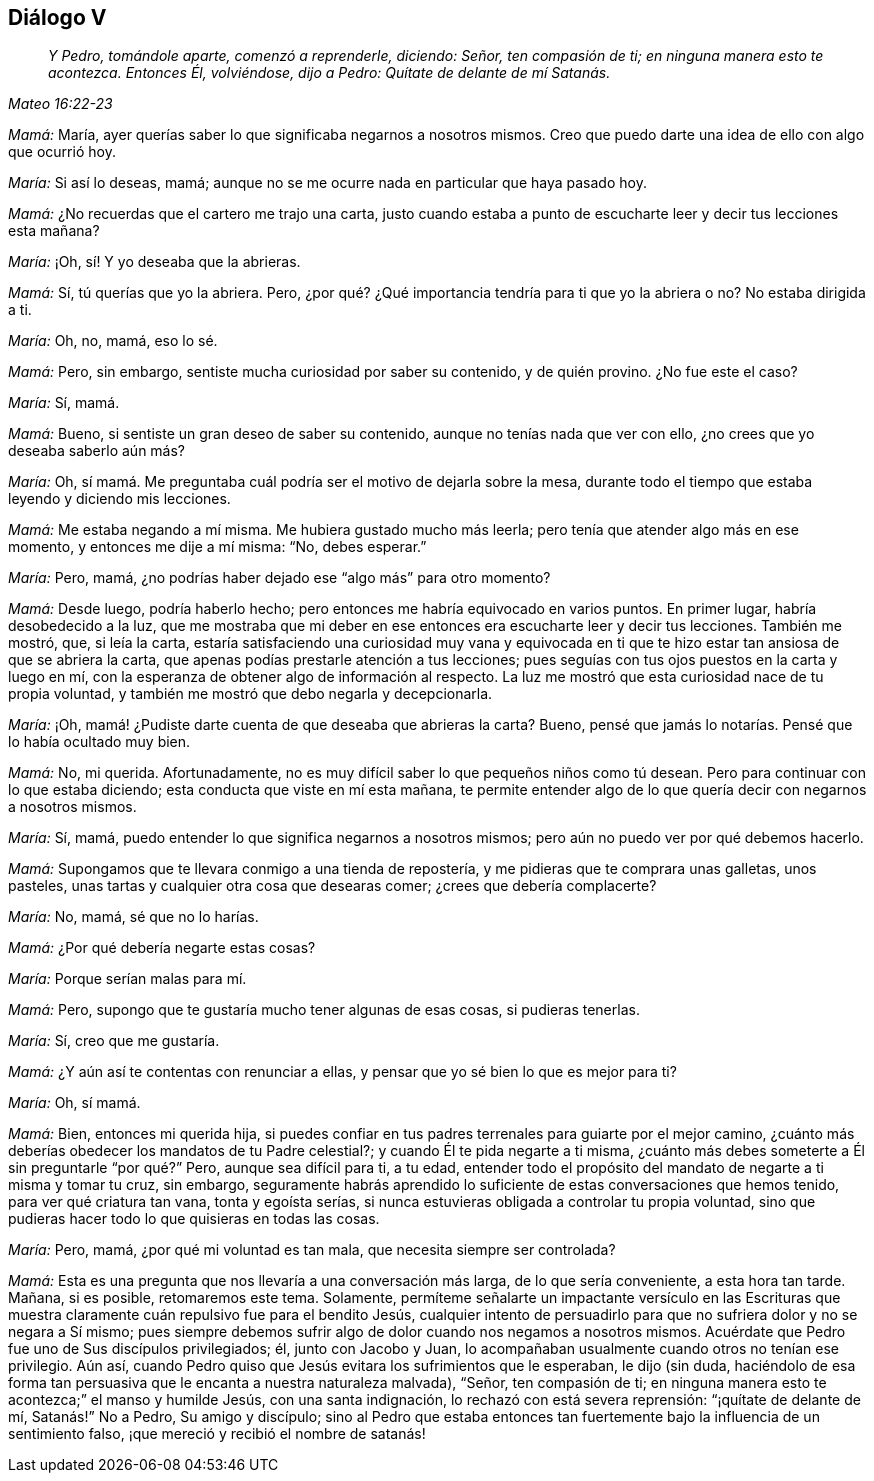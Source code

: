 == Diálogo V

[quote.section-epigraph, , Mateo 16:22-23]
____
_Y Pedro, tomándole aparte, comenzó a reprenderle, diciendo: Señor,
ten compasión de ti; en ninguna manera esto te acontezca.
Entonces Él, volviéndose, dijo a Pedro:
Quítate de delante de mí Satanás._
____

[.discourse-part]
_Mamá:_ María, ayer querías saber lo que significaba negarnos a nosotros mismos.
Creo que puedo darte una idea de ello con algo que ocurrió hoy.

[.discourse-part]
_María:_ Si así lo deseas, mamá;
aunque no se me ocurre nada en particular que haya pasado hoy.

[.discourse-part]
_Mamá:_ ¿No recuerdas que el cartero me trajo una carta,
justo cuando estaba a punto de escucharte leer y decir tus lecciones esta mañana?

[.discourse-part]
_María:_ ¡Oh, sí! Y yo deseaba que la abrieras.

[.discourse-part]
_Mamá:_ Sí, tú querías que yo la abriera.
Pero, ¿por qué? ¿Qué importancia tendría para ti que yo la abriera o no?
No estaba dirigida a ti.

[.discourse-part]
_María:_ Oh, no, mamá, eso lo sé.

[.discourse-part]
_Mamá:_ Pero, sin embargo, sentiste mucha curiosidad por saber su contenido,
y de quién provino.
¿No fue este el caso?

[.discourse-part]
_María:_ Sí, mamá.

[.discourse-part]
_Mamá:_ Bueno, si sentiste un gran deseo de saber su contenido,
aunque no tenías nada que ver con ello, ¿no crees que yo deseaba saberlo aún más?

[.discourse-part]
_María:_ Oh, sí mamá. Me preguntaba cuál podría ser el motivo de dejarla sobre la mesa,
durante todo el tiempo que estaba leyendo y diciendo mis lecciones.

[.discourse-part]
_Mamá:_ Me estaba negando a mí misma.
Me hubiera gustado mucho más leerla; pero tenía que atender algo más en ese momento,
y entonces me dije a mí misma: "`No, debes esperar.`"

[.discourse-part]
_María:_ Pero, mamá, ¿no podrías haber dejado ese "`algo más`" para otro momento?

[.discourse-part]
_Mamá:_ Desde luego, podría haberlo hecho;
pero entonces me habría equivocado en varios puntos.
En primer lugar, habría desobedecido a la luz,
que me mostraba que mi deber en ese entonces era escucharte leer y decir tus lecciones.
También me mostró, que, si leía la carta,
estaría satisfaciendo una curiosidad muy vana y equivocada en ti
que te hizo estar tan ansiosa de que se abriera la carta,
que apenas podías prestarle atención a tus lecciones;
pues seguías con tus ojos puestos en la carta y luego en mí,
con la esperanza de obtener algo de información al respecto.
La luz me mostró que esta curiosidad nace de tu propia voluntad,
y también me mostró que debo negarla y decepcionarla.

[.discourse-part]
_María:_ ¡Oh,
mamá! ¿Pudiste darte
cuenta de que deseaba que abrieras la carta?
Bueno, pensé que jamás lo notarías. Pensé que lo había ocultado muy bien.

[.discourse-part]
_Mamá:_ No, mi querida.
Afortunadamente, no es muy difícil saber lo que pequeños niños como tú desean.
Pero para continuar con lo que estaba diciendo;
esta conducta que viste en mí esta mañana,
te permite entender algo de lo que quería decir con negarnos a nosotros mismos.

[.discourse-part]
_María:_ Sí, mamá, puedo entender lo que significa negarnos a nosotros mismos;
pero aún no puedo ver por qué debemos hacerlo.

[.discourse-part]
_Mamá:_ Supongamos que te llevara conmigo a una tienda de repostería,
y me pidieras que te comprara unas galletas, unos pasteles,
unas tartas y cualquier otra cosa que desearas comer; ¿crees que debería complacerte?

[.discourse-part]
_María:_ No, mamá, sé que no lo harías.

[.discourse-part]
_Mamá:_ ¿Por qué debería negarte estas cosas?

[.discourse-part]
_María:_ Porque serían malas para mí.

[.discourse-part]
_Mamá:_ Pero, supongo que te gustaría mucho tener algunas de esas cosas,
si pudieras tenerlas.

[.discourse-part]
_María:_ Sí, creo que me gustaría.

[.discourse-part]
_Mamá:_ ¿Y aún así te contentas con renunciar a ellas,
y pensar que yo sé bien lo que es mejor para ti?

[.discourse-part]
_María:_ Oh, sí mamá.

[.discourse-part]
_Mamá:_ Bien, entonces mi querida hija,
si puedes confiar en tus padres terrenales para guiarte por el mejor camino,
¿cuánto más deberías obedecer los mandatos de tu Padre celestial?;
y cuando Él te pida negarte a ti misma,
¿cuánto más debes someterte a Él sin preguntarle "`por qué?`" Pero,
aunque sea difícil para ti, a tu edad,
entender todo el propósito del mandato de negarte a ti misma y tomar tu cruz,
sin embargo,
seguramente habrás aprendido lo suficiente de estas conversaciones que hemos tenido,
para ver qué criatura tan vana, tonta y egoísta serías,
si nunca estuvieras obligada a controlar tu propia voluntad,
sino que pudieras hacer todo lo que quisieras en todas las cosas.

[.discourse-part]
_María:_ Pero, mamá, ¿por qué mi voluntad es tan mala,
que necesita siempre ser controlada?

[.discourse-part]
_Mamá:_ Esta es una pregunta que nos llevaría a una conversación más larga,
de lo que sería conveniente, a esta hora tan tarde.
Mañana, si es posible, retomaremos este tema.
Solamente,
permíteme señalarte un impactante versículo en las Escrituras que
muestra claramente cuán repulsivo fue para el bendito Jesús,
cualquier intento de persuadirlo para que no sufriera dolor y no se negara a Sí mismo;
pues siempre debemos sufrir algo de dolor cuando nos negamos a nosotros mismos.
Acuérdate que Pedro fue uno de Sus discípulos privilegiados; él, junto con Jacobo y Juan,
lo acompañaban usualmente cuando otros no tenían ese privilegio.
Aún así, cuando Pedro quiso que Jesús evitara los sufrimientos que le esperaban,
le dijo (sin duda,
haciéndolo de esa forma tan persuasiva que le encanta a nuestra naturaleza malvada),
"`Señor, ten compasión de ti;
en ninguna manera esto te acontezca;`" el manso y humilde Jesús,
con una santa indignación, lo rechazó con está severa reprensión:
"`¡quítate de delante de mí, Satanás!`" No a Pedro, Su amigo y discípulo;
sino al Pedro que estaba entonces tan fuertemente
bajo la influencia de un sentimiento falso,
¡que mereció y recibió el nombre de satanás!
